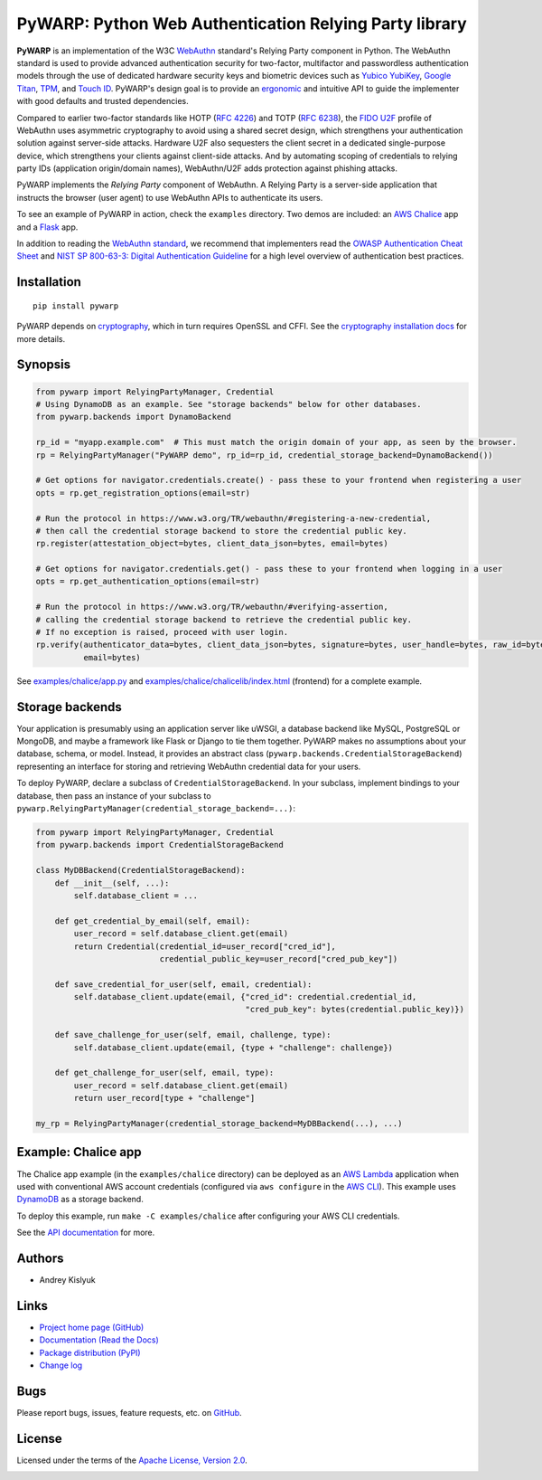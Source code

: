 PyWARP: Python Web Authentication Relying Party library
=======================================================

**PyWARP** is an implementation of the W3C `WebAuthn <https://www.w3.org/TR/webauthn/>`_ standard's Relying Party
component in Python. The WebAuthn standard is used to provide advanced authentication security for two-factor,
multifactor and passwordless authentication models through the use of dedicated hardware security keys and biometric
devices such as `Yubico YubiKey <https://www.yubico.com/>`_,
`Google Titan <https://store.google.com/us/product/titan_security_key_kit>`_,
`TPM <https://en.wikipedia.org/wiki/Trusted_Platform_Module>`_, and
`Touch ID <https://en.wikipedia.org/wiki/Touch_ID>`_. PyWARP's design goal is to provide an
`ergonomic <https://github.com/google/mundane/blob/master/DESIGN.md>`_ and intuitive API to guide the implementer with good
defaults and trusted dependencies.

Compared to earlier two-factor standards like HOTP (`RFC 4226 <https://tools.ietf.org/html/rfc4226>`_) and TOTP
(`RFC 6238 <https://tools.ietf.org/html/rfc6238>`_), the
`FIDO U2F <https://en.wikipedia.org/wiki/Universal_2nd_Factor>`_ profile of WebAuthn uses asymmetric cryptography to
avoid using a shared secret design, which strengthens your authentication solution against server-side attacks. Hardware
U2F also sequesters the client secret in a dedicated single-purpose device, which strengthens your clients against
client-side attacks. And by automating scoping of credentials to relying party IDs (application origin/domain names),
WebAuthn/U2F adds protection against phishing attacks.

PyWARP implements the *Relying Party* component of WebAuthn. A Relying Party is a server-side application that instructs
the browser (user agent) to use WebAuthn APIs to authenticate its users.

To see an example of PyWARP in action, check the ``examples`` directory. Two demos are included: an
`AWS Chalice <https://github.com/aws/chalice>`_ app and a `Flask <https://github.com/pallets/flask>`_ app.

In addition to reading the `WebAuthn standard <https://www.w3.org/TR/webauthn/>`_, we recommend that implementers read
the `OWASP Authentication Cheat Sheet <https://www.owasp.org/index.php/Authentication_Cheat_Sheet>`_ and
`NIST SP 800-63-3: Digital Authentication Guideline <https://pages.nist.gov/800-63-3/>`_ for a high level overview of
authentication best practices.

Installation
------------
::

    pip install pywarp

PyWARP depends on `cryptography <https://github.com/pyca/cryptography>`_, which in turn requires OpenSSL and CFFI. See
the `cryptography installation docs <https://cryptography.io/en/latest/installation/>`_ for more details.

Synopsis
--------

.. code-block:: python

    from pywarp import RelyingPartyManager, Credential
    # Using DynamoDB as an example. See "storage backends" below for other databases.
    from pywarp.backends import DynamoBackend

    rp_id = "myapp.example.com"  # This must match the origin domain of your app, as seen by the browser.
    rp = RelyingPartyManager("PyWARP demo", rp_id=rp_id, credential_storage_backend=DynamoBackend())

    # Get options for navigator.credentials.create() - pass these to your frontend when registering a user
    opts = rp.get_registration_options(email=str)

    # Run the protocol in https://www.w3.org/TR/webauthn/#registering-a-new-credential,
    # then call the credential storage backend to store the credential public key.
    rp.register(attestation_object=bytes, client_data_json=bytes, email=bytes)

    # Get options for navigator.credentials.get() - pass these to your frontend when logging in a user
    opts = rp.get_authentication_options(email=str)

    # Run the protocol in https://www.w3.org/TR/webauthn/#verifying-assertion,
    # calling the credential storage backend to retrieve the credential public key.
    # If no exception is raised, proceed with user login.
    rp.verify(authenticator_data=bytes, client_data_json=bytes, signature=bytes, user_handle=bytes, raw_id=bytes,
              email=bytes)

See `examples/chalice/app.py <https://github.com/pyauth/pywarp/blob/master/examples/chalice/app.py>`_ and
`examples/chalice/chalicelib/index.html <https://github.com/pyauth/pywarp/blob/master/examples/chalice/chalicelib/index.html>`_
(frontend) for a complete example.

Storage backends
----------------

Your application is presumably using an application server like uWSGI, a database backend like MySQL, PostgreSQL or
MongoDB, and maybe a framework like Flask or Django to tie them together. PyWARP makes no assumptions about your
database, schema, or model. Instead, it provides an abstract class (``pywarp.backends.CredentialStorageBackend``)
representing an interface for storing and retrieving WebAuthn credential data for your users.

To deploy PyWARP, declare a subclass of ``CredentialStorageBackend``. In your subclass, implement bindings to your
database, then pass an instance of your subclass to ``pywarp.RelyingPartyManager(credential_storage_backend=...)``:

.. code-block:: python

    from pywarp import RelyingPartyManager, Credential
    from pywarp.backends import CredentialStorageBackend

    class MyDBBackend(CredentialStorageBackend):
        def __init__(self, ...):
            self.database_client = ...

        def get_credential_by_email(self, email):
            user_record = self.database_client.get(email)
            return Credential(credential_id=user_record["cred_id"],
                              credential_public_key=user_record["cred_pub_key"])

        def save_credential_for_user(self, email, credential):
            self.database_client.update(email, {"cred_id": credential.credential_id,
                                                "cred_pub_key": bytes(credential.public_key)})

        def save_challenge_for_user(self, email, challenge, type):
            self.database_client.update(email, {type + "challenge": challenge})

        def get_challenge_for_user(self, email, type):
            user_record = self.database_client.get(email)
            return user_record[type + "challenge"]

    my_rp = RelyingPartyManager(credential_storage_backend=MyDBBackend(...), ...)

Example: Chalice app
--------------------

The Chalice app example (in the ``examples/chalice`` directory) can be deployed as an
`AWS Lambda <https://aws.amazon.com/lambda/>`_ application when used with conventional AWS account credentials
(configured via ``aws configure`` in the `AWS CLI <https://aws.amazon.com/cli/>`_). This example uses
`DynamoDB <https://aws.amazon.com/dynamodb/>`_ as a storage backend.

To deploy this example, run ``make -C examples/chalice`` after configuring your AWS CLI credentials.

See the `API documentation <https://pywarp.readthedocs.io/>`_ for more.

Authors
-------
* Andrey Kislyuk

Links
-----
* `Project home page (GitHub) <https://github.com/pyauth/pywarp>`_
* `Documentation (Read the Docs) <https://pywarp.readthedocs.io/en/latest/>`_
* `Package distribution (PyPI) <https://pypi.python.org/pypi/pywarp>`_
* `Change log <https://github.com/pyauth/pywarp/blob/master/Changes.rst>`_

Bugs
----
Please report bugs, issues, feature requests, etc. on `GitHub <https://github.com/pyauth/pywarp/issues>`_.

License
-------
Licensed under the terms of the `Apache License, Version 2.0 <http://www.apache.org/licenses/LICENSE-2.0>`_.

.. image:: https://img.shields.io/travis/com/pyauth/pywarp.svg
        :target: https://travis-ci.com/pyauth/pywarp
.. image:: https://codecov.io/github/pyauth/pywarp/coverage.svg?branch=master
        :target: https://codecov.io/github/pyauth/pywarp?branch=master
.. image:: https://img.shields.io/pypi/v/pywarp.svg
        :target: https://pypi.python.org/pypi/pywarp
.. image:: https://img.shields.io/pypi/l/pywarp.svg
        :target: https://pypi.python.org/pypi/pywarp
.. image:: https://readthedocs.org/projects/pywarp/badge/?version=latest
        :target: https://pywarp.readthedocs.io/
